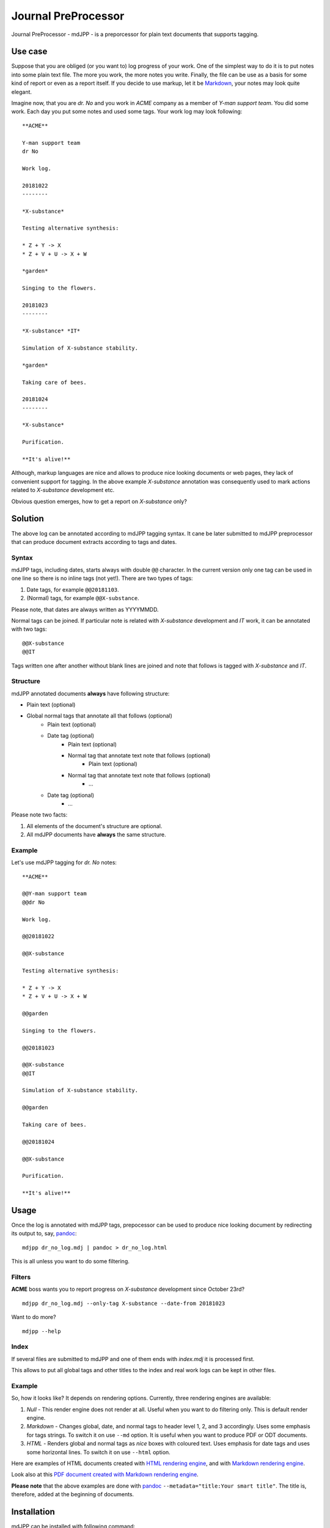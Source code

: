 Journal PreProcessor
--------------------

Journal PreProcessor - mdJPP - is a preporcessor for plain text documents that
supports tagging.

Use case
========

Suppose that you are obliged (or you want to) log progress of your work.
One of the simplest way to do it is to put notes into some plain text file.
The more you work, the more notes you write. Finally, the file can be use as a
basis for some kind of report or even as a report itself. If you decide to use
markup, let it be `Markdown <https://daringfireball.net/projects/markdown>`_, your notes may look quite elegant.

Imagine now, that you are *dr. No* and you work in *ACME* company as a member of
*Y-man support team*. You did some work. Each day you put some notes and
used some tags. Your work log may look following::

    **ACME**

    Y-man support team
    dr No

    Work log.

    20181022
    --------

    *X-substance*

    Testing alternative synthesis:

    * Z + Y -> X
    * Z + V + U -> X + W

    *garden*

    Singing to the flowers.

    20181023
    --------

    *X-substance* *IT*

    Simulation of X-substance stability.

    *garden*

    Taking care of bees.

    20181024
    --------

    *X-substance*

    Purification.
    
    **It's alive!**

Although, markup languages are nice and allows to produce nice looking documents 
or web pages, they lack of convenient support for tagging. In the above example
*X-substance* annotation was consequently used to mark actions related to *X-substance* development etc.

Obvious question emerges, how to get a report on *X-substance* only?

Solution
========

The above log can be annotated according to mdJPP tagging syntax. It cane be later
submitted to mdJPP preprocessor that can produce document extracts according to
tags and dates.

Syntax
^^^^^^

mdJPP tags, including dates, starts always with double ``@@`` character.
In the current version only one tag can be used in one line so there is no
inline tags (not yet!). There are two types of tags:

#. Date tags, for example ``@@20181103``.
#. (Normal) tags, for example ``@@X-substance``.

Please note, that dates are always written as YYYYMMDD.

Normal tags can be joined. If particular note is related with *X-substance*
development and *IT* work, it can be annotated with two tags::

    @@X-substance
    @@IT
    
Tags written one after another without blank lines are joined and note that
follows is tagged with *X-substance* and *IT*.

Structure
^^^^^^^^^

mdJPP annotated documents **always** have following structure:

* Plain text (optional)
* Global normal tags that annotate all that follows (optional)
    * Plain text (optional)
    * Date tag (optional)
        * Plain text (optional)
        * Normal tag that annotate text note that follows (optional)
            * Plain text (optional)
        * Normal tag that annotate text note that follows (optional)
            * ...
    * Date tag (optional)
        * ...

Please note two facts:

#. All elements of the document's structure are optional.
#. All mdJPP documents have **always** the same structure.

Example
^^^^^^^

Let's use mdJPP tagging for *dr. No* notes::

    **ACME**

    @@Y-man support team
    @@dr No

    Work log.

    @@20181022

    @@X-substance

    Testing alternative synthesis:

    * Z + Y -> X
    * Z + V + U -> X + W

    @@garden

    Singing to the flowers.

    @@20181023

    @@X-substance
    @@IT

    Simulation of X-substance stability.

    @@garden

    Taking care of bees.

    @@20181024

    @@X-substance

    Purification.

    **It's alive!**

Usage
=====

Once the log is annotated with mdJPP tags, prepocessor can be used to produce nice
looking document by redirecting its output to, say, `pandoc <https://pandoc.org/>`_::

    mdjpp dr_no_log.mdj | pandoc > dr_no_log.html

This is all unless you want to do some filtering.

Filters
^^^^^^^

**ACME** boss wants you to report progress on *X-substance* development since October 23rd?
::

    mdjpp dr_no_log.mdj --only-tag X-substance --date-from 20181023
    
Want to do more?
::
   
    mdjpp --help
    
   
Index
^^^^^

If several files are submitted to mdJPP and one of them ends with `index.mdj` it
is processed first.

This allows to put all global tags and other titles to the index and real work
logs can be kept in other files.

Example
^^^^^^^

So, how it looks like? It depends on rendering options. Currently, three rendering engines
are available:

#. *Null* - This render engine does not render at all. Useful when you want to do filtering only. This is default render engine.
#. *Markdown* - Changes global, date, and normal tags to header level 1, 2, and 3 accordingly. Uses some emphasis for tags strings. To switch it on use ``--md`` option. It is useful when you want to produce PDF or ODT documents.
#. *HTML* - Renders global and normal tags as *nice* boxes with coloured text. Uses emphasis for date tags and uses some horizontal lines. To switch it on use ``--html`` option.

Here are examples of HTML documents created with `HTML rendering engine <https://tljm.github.io/mdjpp/test_journal.html>`_, and with
`Markdown rendering engine <https://tljm.github.io/mdjpp/test_journal_md.html>`_.

Look also at this `PDF document created with Markdown rendering engine <https://tljm.github.io/mdjpp/test_journal.pdf>`_.

**Please note** that the above examples are done with `pandoc <https://pandoc.org/>`_ ``--metadata="title:Your smart title"``. The title is, therefore, added at the beginning of documents.


Installation
============

mdJPP can be installed with following command::

    pip install mdjpp
    
Question & Answer
=================

#. *Hey dude, why don't you put all that notes to some database and use SQL to query DB and get what you want?*
   
   That's a very good question. Well, may be, may be... 
